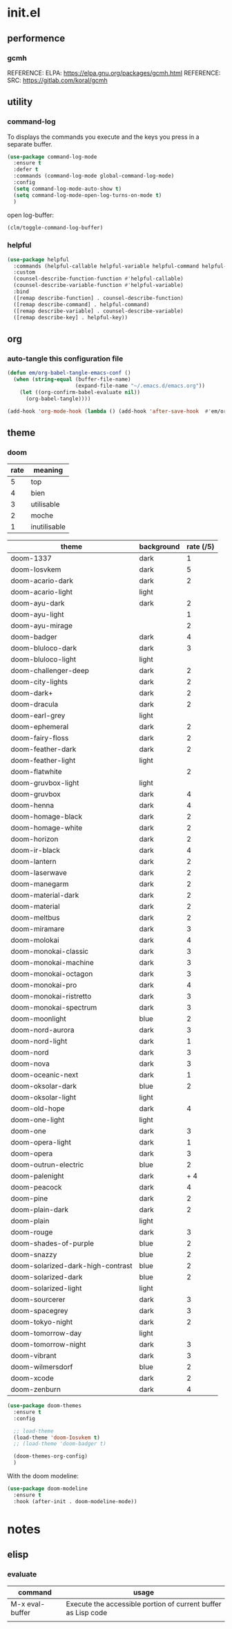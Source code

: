 #+TITLE: 
#+AUTHOR: 
#+DATE: 
#+STARTUP: show3levels

* init.el
:PROPERTIES:
:header-args: :tangle no
:END:

** performence
*** gcmh
REFERENCE: ELPA: https://elpa.gnu.org/packages/gcmh.html
REFERENCE: SRC: https://gitlab.com/koral/gcmh

** utility

*** command-log

To displays the commands you execute and the keys you press in a separate buffer.

#+begin_src emacs-lisp
  (use-package command-log-mode
    :ensure t
    :defer t
    :commands (command-log-mode global-command-log-mode)
    :config
    (setq command-log-mode-auto-show t)
    (setq command-log-mode-open-log-turns-on-mode t)
    )
#+end_src

open log-buffer:
#+begin_src emacs-lisp :tangle no
  (clm/toggle-command-log-buffer)
#+end_src

*** helpful

#+begin_src emacs-lisp
  (use-package helpful
    :commands (helpful-callable helpful-variable helpful-command helpful-key)
    :custom
    (counsel-describe-function-function #'helpful-callable)
    (counsel-describe-variable-function #'helpful-variable)
    :bind
    ([remap describe-function] . counsel-describe-function)
    ([remap describe-command] . helpful-command)
    ([remap describe-variable] . counsel-describe-variable)
    ([remap describe-key] . helpful-key))
#+end_src

** org

*** auto-tangle this configuration file

#+begin_src emacs-lisp
  (defun em/org-babel-tangle-emacs-conf ()
    (when (string-equal (buffer-file-name)
                        (expand-file-name "~/.emacs.d/emacs.org"))
      (let ((org-confirm-babel-evaluate nil))
        (org-babel-tangle))))

  (add-hook 'org-mode-hook (lambda () (add-hook 'after-save-hook  #'em/org-babel-tangle-emacs-conf)))
#+end_src

** theme

*** doom

| rate | meaning      |
|------+--------------|
|    5 | top          |
|    4 | bien         |
|    3 | utilisable   |
|    2 | moche        |
|    1 | inutilisable |

| theme                             | background | rate (/5) |
|-----------------------------------+------------+-----------|
| doom-1337                         | dark       |         1 |
| doom-Iosvkem                      | dark       |         5 |
| doom-acario-dark                  | dark       |         2 |
| doom-acario-light                 | light      |           |
| doom-ayu-dark                     | dark       |         2 |
| doom-ayu-light                    |            |         1 |
| doom-ayu-mirage                   |            |         2 |
| doom-badger                       | dark       |         4 |
| doom-bluloco-dark                 | dark       |         3 |
| doom-bluloco-light                | light      |           |
| doom-challenger-deep              | dark       |         2 |
| doom-city-lights                  | dark       |         2 |
| doom-dark+                        | dark       |         2 |
| doom-dracula                      | dark       |         2 |
| doom-earl-grey                    | light      |           |
| doom-ephemeral                    | dark       |         2 |
| doom-fairy-floss                  | dark       |         2 |
| doom-feather-dark                 | dark       |         2 |
| doom-feather-light                | light      |           |
| doom-flatwhite                    |            |         2 |
| doom-gruvbox-light                | light      |           |
| doom-gruvbox                      | dark       |         4 |
| doom-henna                        | dark       |         4 |
| doom-homage-black                 | dark       |         2 |
| doom-homage-white                 | dark       |         2 |
| doom-horizon                      | dark       |         2 |
| doom-ir-black                     | dark       |         4 |
| doom-lantern                      | dark       |         2 |
| doom-laserwave                    | dark       |         2 |
| doom-manegarm                     | dark       |         2 |
| doom-material-dark                | dark       |         2 |
| doom-material                     | dark       |         2 |
| doom-meltbus                      | dark       |         2 |
| doom-miramare                     | dark       |         3 |
| doom-molokai                      | dark       |         4 |
| doom-monokai-classic              | dark       |         3 |
| doom-monokai-machine              | dark       |         3 |
| doom-monokai-octagon              | dark       |         3 |
| doom-monokai-pro                  | dark       |         4 |
| doom-monokai-ristretto            | dark       |         3 |
| doom-monokai-spectrum             | dark       |         3 |
| doom-moonlight                    | blue       |         2 |
| doom-nord-aurora                  | dark       |         3 |
| doom-nord-light                   | dark       |         1 |
| doom-nord                         | dark       |         3 |
| doom-nova                         | dark       |         3 |
| doom-oceanic-next                 | dark       |         1 |
| doom-oksolar-dark                 | blue       |         2 |
| doom-oksolar-light                | light      |           |
| doom-old-hope                     | dark       |         4 |
| doom-one-light                    | light      |           |
| doom-one                          | dark       |         3 |
| doom-opera-light                  | dark       |         1 |
| doom-opera                        | dark       |         3 |
| doom-outrun-electric              | blue       |         2 |
| doom-palenight                    | dark       |      +  4 |
| doom-peacock                      | dark       |         4 |
| doom-pine                         | dark       |         2 |
| doom-plain-dark                   | dark       |         2 |
| doom-plain                        | light      |           |
| doom-rouge                        | dark       |         3 |
| doom-shades-of-purple             | blue       |         2 |
| doom-snazzy                       | blue       |         2 |
| doom-solarized-dark-high-contrast | blue       |         2 |
| doom-solarized-dark               | blue       |         2 |
| doom-solarized-light              | light      |           |
| doom-sourcerer                    | dark       |         3 |
| doom-spacegrey                    | dark       |         3 |
| doom-tokyo-night                  | dark       |         2 |
| doom-tomorrow-day                 | light      |           |
| doom-tomorrow-night               | dark       |         3 |
| doom-vibrant                      | dark       |         3 |
| doom-wilmersdorf                  | blue       |         2 |
| doom-xcode                        | dark       |         2 |
| doom-zenburn                      | dark       |         4 |

#+begin_src emacs-lisp :tangle no
  (use-package doom-themes
    :ensure t
    :config

    ;; load-theme
    (load-theme 'doom-Iosvkem t)
    ;; (load-theme 'doom-badger t)

    (doom-themes-org-config)
    )
#+end_src

With the doom modeline:

#+begin_src emacs-lisp :tangle no
  (use-package doom-modeline
    :ensure t
    :hook (after-init . doom-modeline-mode))
#+end_src

* notes

** elisp

*** evaluate

| command         | usage                                                         |
|-----------------+---------------------------------------------------------------|
| M-x eval-buffer | Execute the accessible portion of current buffer as Lisp code |
|                 |                                                               |
